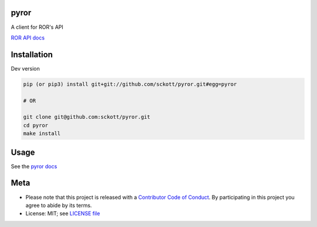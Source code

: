 pyror
========

|ghactions| |black|

A client for ROR's API

`ROR API docs <https://ror.readme.io/docs/rest-api>`__

Installation
============

Dev version

.. code-block:: console

    pip (or pip3) install git+git://github.com/sckott/pyror.git#egg=pyror

    # OR

    git clone git@github.com:sckott/pyror.git
    cd pyror
    make install

Usage
=====

See the `pyror docs <https://sckott.github.io/pyror/>`__

Meta
====

* Please note that this project is released with a `Contributor Code of Conduct <https://github.com/sckott/pyror/blob/master/CODE_OF_CONDUCT.md>`__. By participating in this project you agree to abide by its terms.
* License: MIT; see `LICENSE file <https://github.com/sckott/pyror/blob/master/LICENSE>`__

.. |ghactions| image:: https://github.com/sckott/pyror/workflows/Python/badge.svg
   :target: https://github.com/sckott/pyror/actions?query=workflow%3APython

.. |black| image:: https://img.shields.io/badge/code%20style-black-000000.svg
   :target: https://github.com/psf/black


